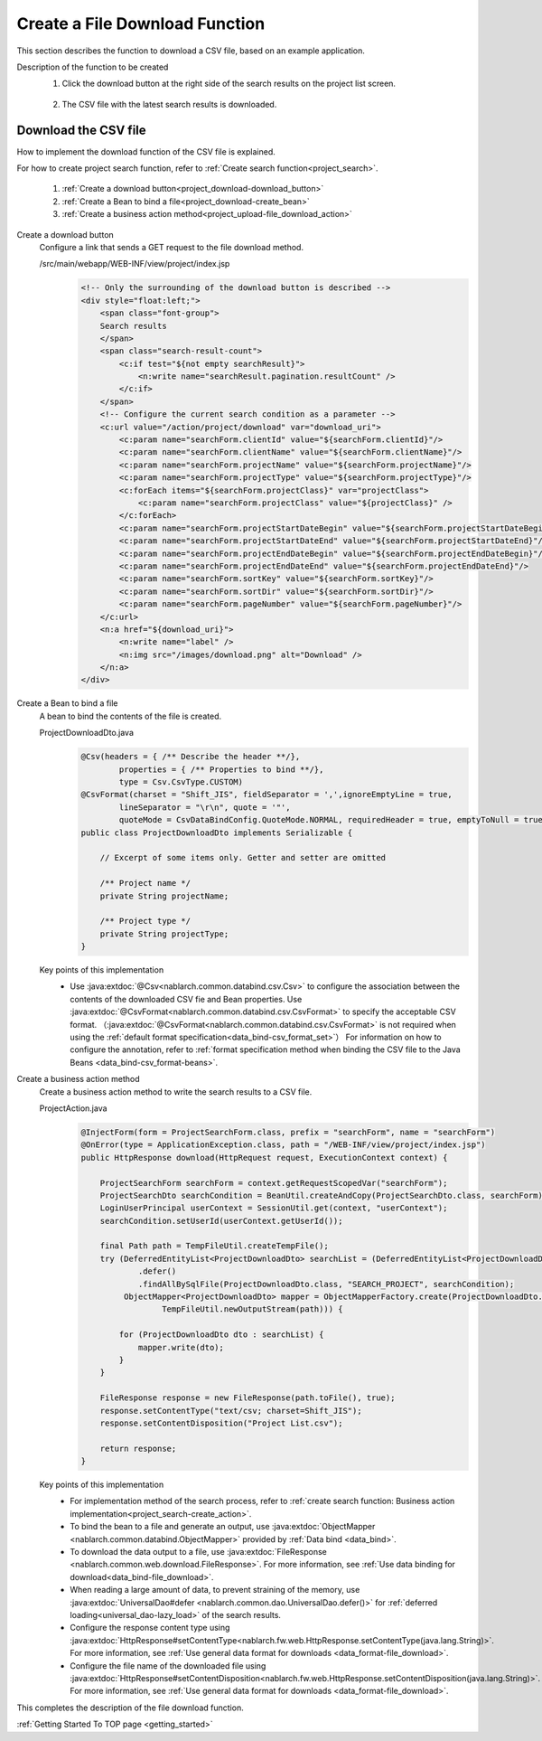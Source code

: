 .. _`project_download`:

Create a File Download Function
==========================================
This section describes the function to download a CSV file, based on an example application.

Description of the function to be created
  1. Click the download button at the right side of the search results on the project list screen.

    .. image:: ../images/project_download/project_download-list.png
      :scale: 80

  2. The CSV file with the latest search results is downloaded.

    .. image:: ../images/project_download/project_download-download.png
      :scale: 80

Download the CSV file
---------------------------------
How to implement the download function of the CSV file is explained.

For how to create project search function, refer to :ref:`Create search function<project_search>`.

  #. :ref:`Create a download button<project_download-download_button>`
  #. :ref:`Create a Bean to bind a file<project_download-create_bean>`
  #. :ref:`Create a business action method<project_upload-file_download_action>`

.. _`project_download-download_button`:

Create a download button
  Configure a link that sends a GET request to the file download method.

  /src/main/webapp/WEB-INF/view/project/index.jsp
    .. code-block:: jsp

      <!-- Only the surrounding of the download button is described -->
      <div style="float:left;">
          <span class="font-group">
          Search results
          </span>
          <span class="search-result-count">
              <c:if test="${not empty searchResult}">
                  <n:write name="searchResult.pagination.resultCount" />
              </c:if>
          </span>
          <!-- Configure the current search condition as a parameter -->
          <c:url value="/action/project/download" var="download_uri">
              <c:param name="searchForm.clientId" value="${searchForm.clientId}"/>
              <c:param name="searchForm.clientName" value="${searchForm.clientName}"/>
              <c:param name="searchForm.projectName" value="${searchForm.projectName}"/>
              <c:param name="searchForm.projectType" value="${searchForm.projectType}"/>
              <c:forEach items="${searchForm.projectClass}" var="projectClass">
                  <c:param name="searchForm.projectClass" value="${projectClass}" />
              </c:forEach>
              <c:param name="searchForm.projectStartDateBegin" value="${searchForm.projectStartDateBegin}"/>
              <c:param name="searchForm.projectStartDateEnd" value="${searchForm.projectStartDateEnd}"/>
              <c:param name="searchForm.projectEndDateBegin" value="${searchForm.projectEndDateBegin}"/>
              <c:param name="searchForm.projectEndDateEnd" value="${searchForm.projectEndDateEnd}"/>
              <c:param name="searchForm.sortKey" value="${searchForm.sortKey}"/>
              <c:param name="searchForm.sortDir" value="${searchForm.sortDir}"/>
              <c:param name="searchForm.pageNumber" value="${searchForm.pageNumber}"/>
          </c:url>
          <n:a href="${download_uri}">
              <n:write name="label" />
              <n:img src="/images/download.png" alt="Download" />
          </n:a>
      </div>

.. _`project_download-create_bean`:

Create a Bean to bind a file
  A bean to bind the contents of the file is created.

  ProjectDownloadDto.java
    .. code-block:: java

      @Csv(headers = { /** Describe the header **/},
              properties = { /** Properties to bind **/},
              type = Csv.CsvType.CUSTOM)
      @CsvFormat(charset = "Shift_JIS", fieldSeparator = ',',ignoreEmptyLine = true,
              lineSeparator = "\r\n", quote = '"',
              quoteMode = CsvDataBindConfig.QuoteMode.NORMAL, requiredHeader = true, emptyToNull = true)
      public class ProjectDownloadDto implements Serializable {

          // Excerpt of some items only. Getter and setter are omitted

          /** Project name */
          private String projectName;

          /** Project type */
          private String projectType;
      }

  Key points of this implementation
    * Use :java:extdoc:`@Csv<nablarch.common.databind.csv.Csv>` to configure the association between the contents of the downloaded CSV fie and Bean properties.
      Use :java:extdoc:`@CsvFormat<nablarch.common.databind.csv.CsvFormat>` to specify the acceptable CSV format.
      （:java:extdoc:`@CsvFormat<nablarch.common.databind.csv.CsvFormat>` is not required when using the :ref:`default format specification<data_bind-csv_format_set>`）
      For information on how to configure the annotation, refer to :ref:`format specification method when binding the CSV file to the Java Beans <data_bind-csv_format-beans>`.

.. _`project_upload-file_download_action`:

Create a business action method
  Create a business action method to write the search results to a CSV file.

  ProjectAction.java
    .. code-block:: java

      @InjectForm(form = ProjectSearchForm.class, prefix = "searchForm", name = "searchForm")
      @OnError(type = ApplicationException.class, path = "/WEB-INF/view/project/index.jsp")
      public HttpResponse download(HttpRequest request, ExecutionContext context) {

          ProjectSearchForm searchForm = context.getRequestScopedVar("searchForm");
          ProjectSearchDto searchCondition = BeanUtil.createAndCopy(ProjectSearchDto.class, searchForm);
          LoginUserPrincipal userContext = SessionUtil.get(context, "userContext");
          searchCondition.setUserId(userContext.getUserId());

          final Path path = TempFileUtil.createTempFile();
          try (DeferredEntityList<ProjectDownloadDto> searchList = (DeferredEntityList<ProjectDownloadDto>) UniversalDao
                  .defer()
                  .findAllBySqlFile(ProjectDownloadDto.class, "SEARCH_PROJECT", searchCondition);
               ObjectMapper<ProjectDownloadDto> mapper = ObjectMapperFactory.create(ProjectDownloadDto.class,
                       TempFileUtil.newOutputStream(path))) {

              for (ProjectDownloadDto dto : searchList) {
                  mapper.write(dto);
              }
          }
          
          FileResponse response = new FileResponse(path.toFile(), true);
          response.setContentType("text/csv; charset=Shift_JIS");
          response.setContentDisposition("Project List.csv");

          return response;
      }

  Key points of this implementation
    * For implementation method of the search process, refer to :ref:`create search function: Business action implementation<project_search-create_action>`.
    * To bind the bean to a file and generate an output, use :java:extdoc:`ObjectMapper <nablarch.common.databind.ObjectMapper>`
      provided by :ref:`Data bind <data_bind>`.
    * To download the data output to a file, use :java:extdoc:`FileResponse <nablarch.common.web.download.FileResponse>`.
      For more information, see :ref:`Use data binding for download<data_bind-file_download>`.
    * When reading a large amount of data, to prevent straining of the memory, use :java:extdoc:`UniversalDao#defer <nablarch.common.dao.UniversalDao.defer()>`
      for :ref:`deferred loading<universal_dao-lazy_load>` of the search results.
    * Configure the response content type using
      :java:extdoc:`HttpResponse#setContentType<nablarch.fw.web.HttpResponse.setContentType(java.lang.String)>`.
      For more information, see :ref:`Use general data format for downloads <data_format-file_download>`.
    * Configure the file name of the downloaded file using
      :java:extdoc:`HttpResponse#setContentDisposition<nablarch.fw.web.HttpResponse.setContentDisposition(java.lang.String)>`.
      For more information, see :ref:`Use general data format for downloads <data_format-file_download>`.

This completes the description of the file download function.

:ref:`Getting Started To TOP page <getting_started>`